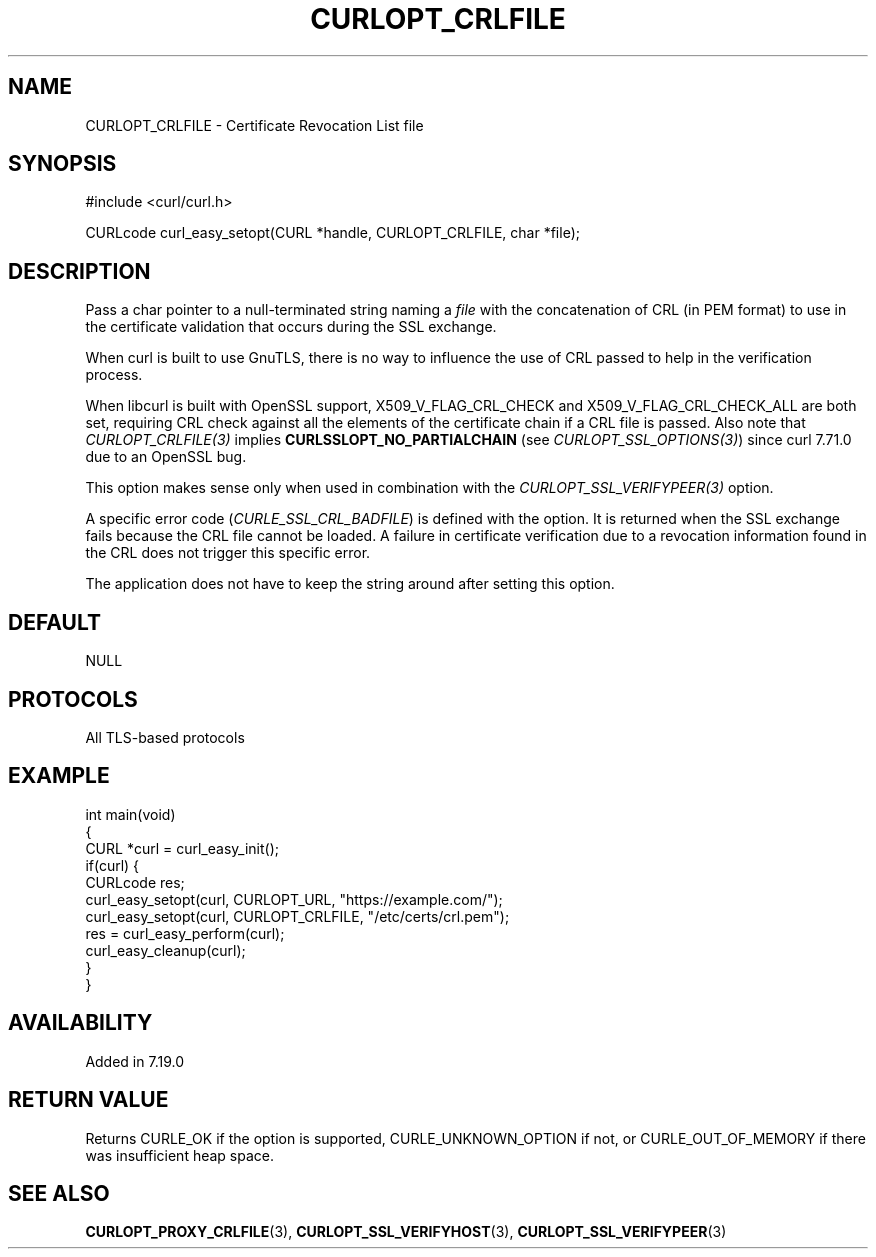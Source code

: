 .\" generated by cd2nroff 0.1 from CURLOPT_CRLFILE.md
.TH CURLOPT_CRLFILE 3 "March 15 2024" libcurl
.SH NAME
CURLOPT_CRLFILE \- Certificate Revocation List file
.SH SYNOPSIS
.nf
#include <curl/curl.h>

CURLcode curl_easy_setopt(CURL *handle, CURLOPT_CRLFILE, char *file);
.fi
.SH DESCRIPTION
Pass a char pointer to a null\-terminated string naming a \fIfile\fP with the
concatenation of CRL (in PEM format) to use in the certificate validation that
occurs during the SSL exchange.

When curl is built to use GnuTLS, there is no way to influence the use of CRL
passed to help in the verification process.

When libcurl is built with OpenSSL support, X509_V_FLAG_CRL_CHECK and
X509_V_FLAG_CRL_CHECK_ALL are both set, requiring CRL check against all the
elements of the certificate chain if a CRL file is passed. Also note that
\fICURLOPT_CRLFILE(3)\fP implies \fBCURLSSLOPT_NO_PARTIALCHAIN\fP (see
\fICURLOPT_SSL_OPTIONS(3)\fP) since curl 7.71.0 due to an OpenSSL bug.

This option makes sense only when used in combination with the
\fICURLOPT_SSL_VERIFYPEER(3)\fP option.

A specific error code (\fICURLE_SSL_CRL_BADFILE\fP) is defined with the option. It
is returned when the SSL exchange fails because the CRL file cannot be
loaded. A failure in certificate verification due to a revocation information
found in the CRL does not trigger this specific error.

The application does not have to keep the string around after setting this
option.
.SH DEFAULT
NULL
.SH PROTOCOLS
All TLS\-based protocols
.SH EXAMPLE
.nf
int main(void)
{
  CURL *curl = curl_easy_init();
  if(curl) {
    CURLcode res;
    curl_easy_setopt(curl, CURLOPT_URL, "https://example.com/");
    curl_easy_setopt(curl, CURLOPT_CRLFILE, "/etc/certs/crl.pem");
    res = curl_easy_perform(curl);
    curl_easy_cleanup(curl);
  }
}
.fi
.SH AVAILABILITY
Added in 7.19.0
.SH RETURN VALUE
Returns CURLE_OK if the option is supported, CURLE_UNKNOWN_OPTION if not, or
CURLE_OUT_OF_MEMORY if there was insufficient heap space.
.SH SEE ALSO
.BR CURLOPT_PROXY_CRLFILE (3),
.BR CURLOPT_SSL_VERIFYHOST (3),
.BR CURLOPT_SSL_VERIFYPEER (3)
